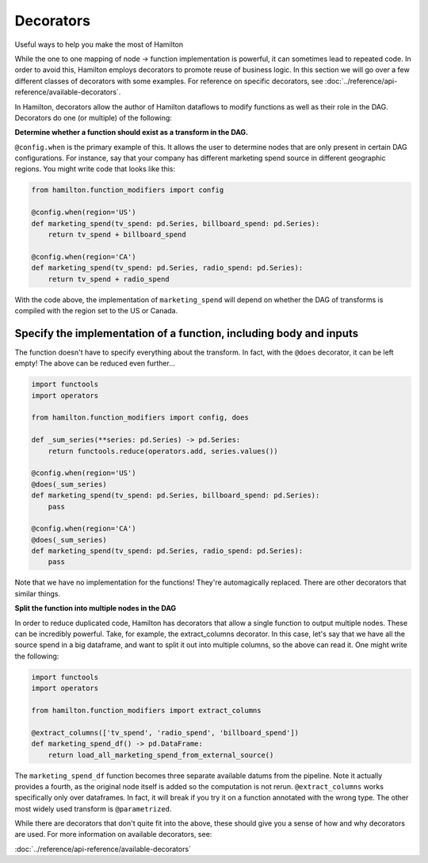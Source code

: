 ==========
Decorators
==========

Useful ways to help you make the most of Hamilton

While the one to one mapping of node -> function implementation is powerful, it can sometimes lead to repeated code. In
order to avoid this, Hamilton employs decorators to promote reuse of business logic. In this section we will go over a
few different classes of decorators with some examples. For reference on specific decorators, see
:doc:`../reference/api-reference/available-decorators`.

In Hamilton, decorators allow the author of Hamilton dataflows to modify functions as well as their role in the DAG.
Decorators do one (or multiple) of the following:

**Determine whether a function should exist as a transform in the DAG.**

``@config.when`` is the primary example of this. It allows the user to determine nodes that are only present in certain
DAG configurations. For instance, say that your company has different marketing spend source in different geographic
regions. You might write code that looks like this:

.. code-block:: python

    from hamilton.function_modifiers import config

    @config.when(region='US')
    def marketing_spend(tv_spend: pd.Series, billboard_spend: pd.Series):
        return tv_spend + billboard_spend

    @config.when(region='CA')
    def marketing_spend(tv_spend: pd.Series, radio_spend: pd.Series):
        return tv_spend + radio_spend

With the code above, the implementation of ``marketing_spend`` will depend on whether the DAG of transforms is compiled
with the region set to the US or Canada.

Specify the implementation of a function, including body and inputs
-------------------------------------------------------------------

The function doesn't have to specify everything about the transform. In fact, with the ``@does`` decorator, it can be
left empty! The above can be reduced even further...

.. code-block:: python

    import functools
    import operators

    from hamilton.function_modifiers import config, does

    def _sum_series(**series: pd.Series) -> pd.Series:
        return functools.reduce(operators.add, series.values())

    @config.when(region='US')
    @does(_sum_series)
    def marketing_spend(tv_spend: pd.Series, billboard_spend: pd.Series):
        pass

    @config.when(region='CA')
    @does(_sum_series)
    def marketing_spend(tv_spend: pd.Series, radio_spend: pd.Series):
        pass

Note that we have no implementation for the functions! They're automagically replaced. There are other decorators that
similar things.

**Split the function into multiple nodes in the DAG**

In order to reduce duplicated code, Hamilton has decorators that allow a single function to output multiple nodes. These
can be incredibly powerful. Take, for example, the extract\_columns decorator. In this case, let's say that we have all
the source spend in a big dataframe, and want to split it out into multiple columns, so the above can read it. One might
write the following:

.. code-block:: python

    import functools
    import operators

    from hamilton.function_modifiers import extract_columns

    @extract_columns(['tv_spend', 'radio_spend', 'billboard_spend'])
    def marketing_spend_df() -> pd.DataFrame:
        return load_all_marketing_spend_from_external_source()

The ``marketing_spend_df`` function becomes three separate available datums from the pipeline. Note it actually provides
a fourth, as the original node itself is added so the computation is not rerun. ``@extract_columns`` works specifically
only over dataframes. In fact, it will break if you try it on a function annotated with the wrong type. The other most
widely used transform is ``@parametrized``.

While there are decorators that don't quite fit into the above, these should give you a sense of how and why decorators
are used. For more information on available decorators, see:

:doc:`../reference/api-reference/available-decorators`

